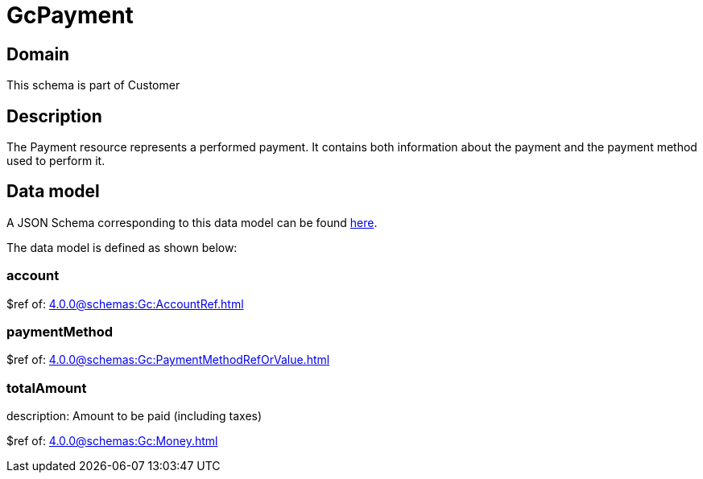 = GcPayment

[#domain]
== Domain

This schema is part of Customer

[#description]
== Description

The Payment resource represents a performed payment. It contains both information about the payment and the payment method used to perform it.


[#data_model]
== Data model

A JSON Schema corresponding to this data model can be found https://tmforum.org[here].

The data model is defined as shown below:


=== account
$ref of: xref:4.0.0@schemas:Gc:AccountRef.adoc[]


=== paymentMethod
$ref of: xref:4.0.0@schemas:Gc:PaymentMethodRefOrValue.adoc[]


=== totalAmount
description: Amount to be paid (including taxes)

$ref of: xref:4.0.0@schemas:Gc:Money.adoc[]

